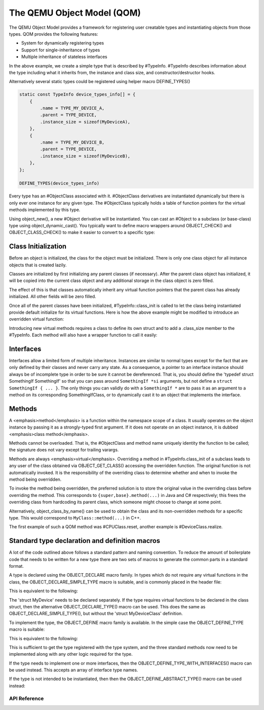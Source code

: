 ===========================
The QEMU Object Model (QOM)
===========================

.. highlight:: c

The QEMU Object Model provides a framework for registering user creatable
types and instantiating objects from those types.  QOM provides the following
features:

- System for dynamically registering types
- Support for single-inheritance of types
- Multiple inheritance of stateless interfaces

.. code-block:: c
   :caption: Creating a minimal type

   #include "qdev.h"

   #define TYPE_MY_DEVICE "my-device"

   // No new virtual functions: we can reuse the typedef for the
   // superclass.
   typedef DeviceClass MyDeviceClass;
   typedef struct MyDevice
   {
       DeviceState parent;

       int reg0, reg1, reg2;
   } MyDevice;

   static const TypeInfo my_device_info = {
       .name = TYPE_MY_DEVICE,
       .parent = TYPE_DEVICE,
       .instance_size = sizeof(MyDevice),
   };

   static void my_device_register_types(void)
   {
       type_register_static(&my_device_info);
   }

   type_init(my_device_register_types)

In the above example, we create a simple type that is described by #TypeInfo.
#TypeInfo describes information about the type including what it inherits
from, the instance and class size, and constructor/destructor hooks.

Alternatively several static types could be registered using helper macro
DEFINE_TYPES()

.. code-block:: c

   static const TypeInfo device_types_info[] = {
       {
           .name = TYPE_MY_DEVICE_A,
           .parent = TYPE_DEVICE,
           .instance_size = sizeof(MyDeviceA),
       },
       {
           .name = TYPE_MY_DEVICE_B,
           .parent = TYPE_DEVICE,
           .instance_size = sizeof(MyDeviceB),
       },
   };

   DEFINE_TYPES(device_types_info)

Every type has an #ObjectClass associated with it.  #ObjectClass derivatives
are instantiated dynamically but there is only ever one instance for any
given type.  The #ObjectClass typically holds a table of function pointers
for the virtual methods implemented by this type.

Using object_new(), a new #Object derivative will be instantiated.  You can
cast an #Object to a subclass (or base-class) type using
object_dynamic_cast().  You typically want to define macro wrappers around
OBJECT_CHECK() and OBJECT_CLASS_CHECK() to make it easier to convert to a
specific type:

.. code-block:: c
   :caption: Typecasting macros

   #define MY_DEVICE_GET_CLASS(obj) \
      OBJECT_GET_CLASS(MyDeviceClass, obj, TYPE_MY_DEVICE)
   #define MY_DEVICE_CLASS(klass) \
      OBJECT_CLASS_CHECK(MyDeviceClass, klass, TYPE_MY_DEVICE)
   #define MY_DEVICE(obj) \
      OBJECT_CHECK(MyDevice, obj, TYPE_MY_DEVICE)

Class Initialization
====================

Before an object is initialized, the class for the object must be
initialized.  There is only one class object for all instance objects
that is created lazily.

Classes are initialized by first initializing any parent classes (if
necessary).  After the parent class object has initialized, it will be
copied into the current class object and any additional storage in the
class object is zero filled.

The effect of this is that classes automatically inherit any virtual
function pointers that the parent class has already initialized.  All
other fields will be zero filled.

Once all of the parent classes have been initialized, #TypeInfo::class_init
is called to let the class being instantiated provide default initialize for
its virtual functions.  Here is how the above example might be modified
to introduce an overridden virtual function:

.. code-block:: c
   :caption: Overriding a virtual function

   #include "qdev.h"

   void my_device_class_init(ObjectClass *klass, void *class_data)
   {
       DeviceClass *dc = DEVICE_CLASS(klass);
       dc->reset = my_device_reset;
   }

   static const TypeInfo my_device_info = {
       .name = TYPE_MY_DEVICE,
       .parent = TYPE_DEVICE,
       .instance_size = sizeof(MyDevice),
       .class_init = my_device_class_init,
   };

Introducing new virtual methods requires a class to define its own
struct and to add a .class_size member to the #TypeInfo.  Each method
will also have a wrapper function to call it easily:

.. code-block:: c
   :caption: Defining an abstract class

   #include "qdev.h"

   typedef struct MyDeviceClass
   {
       DeviceClass parent;

       void (*frobnicate) (MyDevice *obj);
   } MyDeviceClass;

   static const TypeInfo my_device_info = {
       .name = TYPE_MY_DEVICE,
       .parent = TYPE_DEVICE,
       .instance_size = sizeof(MyDevice),
       .abstract = true, // or set a default in my_device_class_init
       .class_size = sizeof(MyDeviceClass),
   };

   void my_device_frobnicate(MyDevice *obj)
   {
       MyDeviceClass *klass = MY_DEVICE_GET_CLASS(obj);

       klass->frobnicate(obj);
   }

Interfaces
==========

Interfaces allow a limited form of multiple inheritance.  Instances are
similar to normal types except for the fact that are only defined by
their classes and never carry any state.  As a consequence, a pointer to
an interface instance should always be of incomplete type in order to be
sure it cannot be dereferenced.  That is, you should define the
'typedef struct SomethingIf SomethingIf' so that you can pass around
``SomethingIf *si`` arguments, but not define a ``struct SomethingIf { ... }``.
The only things you can validly do with a ``SomethingIf *`` are to pass it as
an argument to a method on its corresponding SomethingIfClass, or to
dynamically cast it to an object that implements the interface.

Methods
=======

A <emphasis>method</emphasis> is a function within the namespace scope of
a class. It usually operates on the object instance by passing it as a
strongly-typed first argument.
If it does not operate on an object instance, it is dubbed
<emphasis>class method</emphasis>.

Methods cannot be overloaded. That is, the #ObjectClass and method name
uniquely identity the function to be called; the signature does not vary
except for trailing varargs.

Methods are always <emphasis>virtual</emphasis>. Overriding a method in
#TypeInfo.class_init of a subclass leads to any user of the class obtained
via OBJECT_GET_CLASS() accessing the overridden function.
The original function is not automatically invoked. It is the responsibility
of the overriding class to determine whether and when to invoke the method
being overridden.

To invoke the method being overridden, the preferred solution is to store
the original value in the overriding class before overriding the method.
This corresponds to ``{super,base}.method(...)`` in Java and C#
respectively; this frees the overriding class from hardcoding its parent
class, which someone might choose to change at some point.

.. code-block:: c
   :caption: Overriding a virtual method

   typedef struct MyState MyState;

   typedef void (*MyDoSomething)(MyState *obj);

   typedef struct MyClass {
       ObjectClass parent_class;

       MyDoSomething do_something;
   } MyClass;

   static void my_do_something(MyState *obj)
   {
       // do something
   }

   static void my_class_init(ObjectClass *oc, void *data)
   {
       MyClass *mc = MY_CLASS(oc);

       mc->do_something = my_do_something;
   }

   static const TypeInfo my_type_info = {
       .name = TYPE_MY,
       .parent = TYPE_OBJECT,
       .instance_size = sizeof(MyState),
       .class_size = sizeof(MyClass),
       .class_init = my_class_init,
   };

   typedef struct DerivedClass {
       MyClass parent_class;

       MyDoSomething parent_do_something;
   } DerivedClass;

   static void derived_do_something(MyState *obj)
   {
       DerivedClass *dc = DERIVED_GET_CLASS(obj);

       // do something here
       dc->parent_do_something(obj);
       // do something else here
   }

   static void derived_class_init(ObjectClass *oc, void *data)
   {
       MyClass *mc = MY_CLASS(oc);
       DerivedClass *dc = DERIVED_CLASS(oc);

       dc->parent_do_something = mc->do_something;
       mc->do_something = derived_do_something;
   }

   static const TypeInfo derived_type_info = {
       .name = TYPE_DERIVED,
       .parent = TYPE_MY,
       .class_size = sizeof(DerivedClass),
       .class_init = derived_class_init,
   };

Alternatively, object_class_by_name() can be used to obtain the class and
its non-overridden methods for a specific type. This would correspond to
``MyClass::method(...)`` in C++.

The first example of such a QOM method was #CPUClass.reset,
another example is #DeviceClass.realize.

Standard type declaration and definition macros
===============================================

A lot of the code outlined above follows a standard pattern and naming
convention. To reduce the amount of boilerplate code that needs to be
written for a new type there are two sets of macros to generate the
common parts in a standard format.

A type is declared using the OBJECT_DECLARE macro family. In types
which do not require any virtual functions in the class, the
OBJECT_DECLARE_SIMPLE_TYPE macro is suitable, and is commonly placed
in the header file:

.. code-block:: c
   :caption: Declaring a simple type

   OBJECT_DECLARE_SIMPLE_TYPE(MyDevice, my_device, MY_DEVICE, DEVICE)

This is equivalent to the following:

.. code-block:: c
   :caption: Expansion from declaring a simple type

   typedef struct MyDevice MyDevice;
   typedef struct MyDeviceClass MyDeviceClass;

   G_DEFINE_AUTOPTR_CLEANUP_FUNC(MyDeviceClass, object_unref)

   #define MY_DEVICE_GET_CLASS(void *obj) \
           OBJECT_GET_CLASS(MyDeviceClass, obj, TYPE_MY_DEVICE)
   #define MY_DEVICE_CLASS(void *klass) \
           OBJECT_CLASS_CHECK(MyDeviceClass, klass, TYPE_MY_DEVICE)
   #define MY_DEVICE(void *obj)
           OBJECT_CHECK(MyDevice, obj, TYPE_MY_DEVICE)

   struct MyDeviceClass {
       DeviceClass parent_class;
   };

The 'struct MyDevice' needs to be declared separately.
If the type requires virtual functions to be declared in the class
struct, then the alternative OBJECT_DECLARE_TYPE() macro can be
used. This does the same as OBJECT_DECLARE_SIMPLE_TYPE(), but without
the 'struct MyDeviceClass' definition.

To implement the type, the OBJECT_DEFINE macro family is available.
In the simple case the OBJECT_DEFINE_TYPE macro is suitable:

.. code-block:: c
   :caption: Defining a simple type

   OBJECT_DEFINE_TYPE(MyDevice, my_device, MY_DEVICE, DEVICE)

This is equivalent to the following:

.. code-block:: c
   :caption: Expansion from defining a simple type

   static void my_device_finalize(Object *obj);
   static void my_device_class_init(ObjectClass *oc, void *data);
   static void my_device_init(Object *obj);

   static const TypeInfo my_device_info = {
       .parent = TYPE_DEVICE,
       .name = TYPE_MY_DEVICE,
       .instance_size = sizeof(MyDevice),
       .instance_init = my_device_init,
       .instance_finalize = my_device_finalize,
       .class_size = sizeof(MyDeviceClass),
       .class_init = my_device_class_init,
   };

   static void
   my_device_register_types(void)
   {
       type_register_static(&my_device_info);
   }
   type_init(my_device_register_types);

This is sufficient to get the type registered with the type
system, and the three standard methods now need to be implemented
along with any other logic required for the type.

If the type needs to implement one or more interfaces, then the
OBJECT_DEFINE_TYPE_WITH_INTERFACES() macro can be used instead.
This accepts an array of interface type names.

.. code-block:: c
   :caption: Defining a simple type implementing interfaces

   OBJECT_DEFINE_TYPE_WITH_INTERFACES(MyDevice, my_device,
                                      MY_DEVICE, DEVICE,
                                      { TYPE_USER_CREATABLE }, { NULL })

If the type is not intended to be instantiated, then then
the OBJECT_DEFINE_ABSTRACT_TYPE() macro can be used instead:

.. code-block:: c
   :caption: Defining a simple abstract type

   OBJECT_DEFINE_ABSTRACT_TYPE(MyDevice, my_device, MY_DEVICE, DEVICE)



API Reference
-------------

.. kernel-doc:: include/qom/object.h
